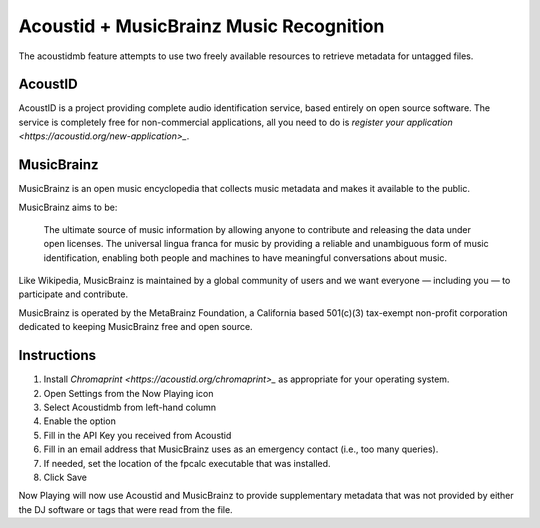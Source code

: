 Acoustid + MusicBrainz Music Recognition
========================================

The acoustidmb feature attempts to use two freely available resources to retrieve
metadata for untagged files.


AcoustID
--------

AcoustID is a project providing complete audio identification service, based entirely
on open source software.  The service is completely free for non-commercial applications,
all you need to do is `register your application <https://acoustid.org/new-application>_`.

MusicBrainz
-----------

MusicBrainz is an open music encyclopedia that collects music metadata and makes it available to the public.

MusicBrainz aims to be:

    The ultimate source of music information by allowing anyone to contribute and releasing the data under open licenses.
    The universal lingua franca for music by providing a reliable and unambiguous form of music identification, enabling both people and machines to have meaningful conversations about music.

Like Wikipedia, MusicBrainz is maintained by a global community of users and we want everyone — including you — to participate and contribute.

MusicBrainz is operated by the MetaBrainz Foundation, a California based 501(c)(3) tax-exempt non-profit corporation dedicated to keeping MusicBrainz free and open source.

Instructions
------------

#. Install `Chromaprint <https://acoustid.org/chromaprint>_` as appropriate for your operating system.
#. Open Settings from the Now Playing icon
#. Select Acoustidmb from left-hand column
#. Enable the option
#. Fill in the API Key you received from Acoustid
#. Fill in an email address that MusicBrainz uses as an emergency contact (i.e., too many queries).
#. If needed, set the location of the fpcalc executable that was installed.
#. Click Save

Now Playing will now use Acoustid and MusicBrainz to provide supplementary metadata that was not provided by
either the DJ software or tags that were read from the file.